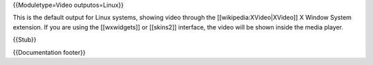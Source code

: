 {{Moduletype=Video outputos=Linux}}

This is the default output for Linux systems, showing video through the
[[wikipedia:XVideo|XVideo]] X Window System extension. If you are using
the [[wxwidgets]] or [[skins2]] interface, the video will be shown
inside the media player.

{{Stub}}

{{Documentation footer}}
